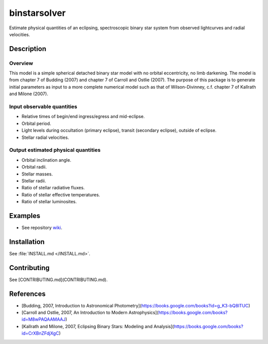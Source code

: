 binstarsolver
=============

Estimate physical quantities of an eclipsing, spectroscopic binary star system from observed lightcurves and radial velocities.

Description
-----------

Overview
^^^^^^^^

This model is a simple spherical detached binary star model with no orbital eccentricity, no limb darkening. The model is from chapter 7 of Budding (2007) and chapter 7 of Carroll and Ostlie (2007). The purpose of this package is to generate initial parameters as input to a more complete numerical model such as that of Wilson-Divinney, c.f. chapter 7 of Kallrath and Milone (2007).

Input observable quantities
^^^^^^^^^^^^^^^^^^^^^^^^^^^

* Relative times of begin/end ingress/egress and mid-eclipse.
* Orbital period.
* Light levels during occultation (primary eclipse), transit (secondary eclipse), outside of eclipse.
* Stellar radial velocities.

Output estimated physical quantities
^^^^^^^^^^^^^^^^^^^^^^^^^^^^^^^^^^^^

* Orbital inclination angle.
* Orbital radii.
* Stellar masses.
* Stellar radii.
* Ratio of stellar radiative fluxes.
* Ratio of stellar effective temperatures.
* Ratio of stellar luminosites.

Examples
--------

* See repository `wiki <https://github.com/ccd-utexas/binstarsolver/wiki>`_.

Installation
------------

See :file:`INSTALL.md </INSTALL.md>`.

Contributing
------------

See [CONTRIBUTING.md](CONTRIBUTING.md).

References
----------

* [Budding, 2007, Introduction to Astronomical Photometry](https://books.google.com/books?id=g_K3-bQ8lTUC)
* [Carroll and Ostlie, 2007, An Introduction to Modern Astrophysics](https://books.google.com/books?id=M8wPAQAAMAAJ)
* [Kallrath and Milone, 2007, Eclipsing Binary Stars: Modeling and Analysis](https://books.google.com/books?id=CrXBnZFdjXgC)
